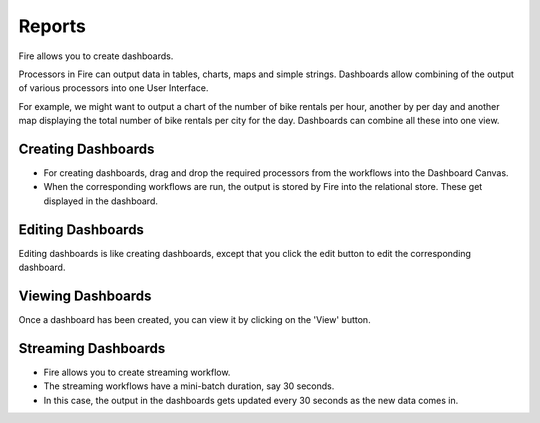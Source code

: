 Reports
=======================

Fire allows you to create dashboards.

Processors in Fire can output data in tables, charts, maps and simple strings. Dashboards allow combining of the output of various processors into one User Interface.

For example, we might want to output a chart of the number of bike rentals per hour, another by per day and another map displaying the total number of bike rentals per city for the day. Dashboards can combine all these into one view.
 
Creating Dashboards
--------------------
 
- For creating dashboards, drag and drop the required processors from the workflows into the Dashboard Canvas.
- When the corresponding workflows are run, the output is stored by Fire into the relational store. These get displayed in the dashboard.
 
Editing Dashboards
------------------

Editing dashboards is like creating dashboards, except that you click the edit button to edit the corresponding dashboard.
 
.. figure:: ../../../_assets/user-guide/dashboard-edit.png
   :alt: Sparkflows Editing Dashboards
   :width: 90%
   
   
Viewing Dashboards
------------------

Once a dashboard has been created, you can view it by clicking on the 'View' button.
  
.. figure:: ../../../_assets/user-guide/dashboard-view.png
   :alt: Sparkflows Dashboard
   :width: 90%
   
Streaming Dashboards
---------------------
 
- Fire allows you to create streaming workflow.
- The streaming workflows have a mini-batch duration, say 30 seconds.
- In this case, the output in the dashboards gets updated every 30 seconds as the new data comes in.



